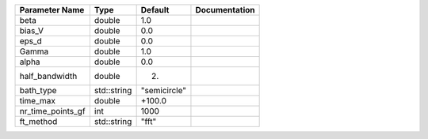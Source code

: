 +-------------------+-------------+--------------+---------------+
| Parameter Name    | Type        | Default      | Documentation |
+===================+=============+==============+===============+
| beta              | double      | 1.0          |               |
+-------------------+-------------+--------------+---------------+
| bias_V            | double      | 0.0          |               |
+-------------------+-------------+--------------+---------------+
| eps_d             | double      | 0.0          |               |
+-------------------+-------------+--------------+---------------+
| Gamma             | double      | 1.0          |               |
+-------------------+-------------+--------------+---------------+
| alpha             | double      | 0.0          |               |
+-------------------+-------------+--------------+---------------+
| half_bandwidth    | double      | 2.           |               |
+-------------------+-------------+--------------+---------------+
| bath_type         | std::string | "semicircle" |               |
+-------------------+-------------+--------------+---------------+
| time_max          | double      | +100.0       |               |
+-------------------+-------------+--------------+---------------+
| nr_time_points_gf | int         | 1000         |               |
+-------------------+-------------+--------------+---------------+
| ft_method         | std::string | "fft"        |               |
+-------------------+-------------+--------------+---------------+